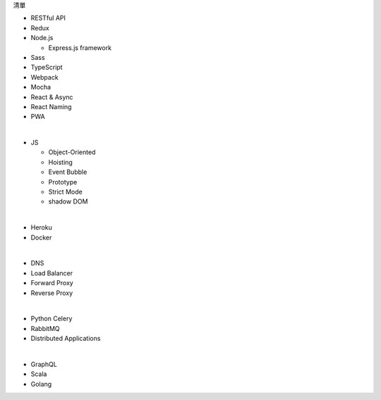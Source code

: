 清單

- RESTful API
- Redux
- Node.js  

  - Express.js framework

- Sass
- TypeScript
- Webpack
- Mocha
- React & Async 
- React Naming 
- PWA

|

- JS

  - Object-Oriented
  - Hoisting
  - Event Bubble
  - Prototype
  - Strict Mode
  - shadow DOM

|

- Heroku
- Docker

|


- DNS
- Load Balancer
- Forward Proxy
- Reverse Proxy

|

- Python Celery
- RabbitMQ
- Distributed Applications

|

- GraphQL
- Scala
- Golang






